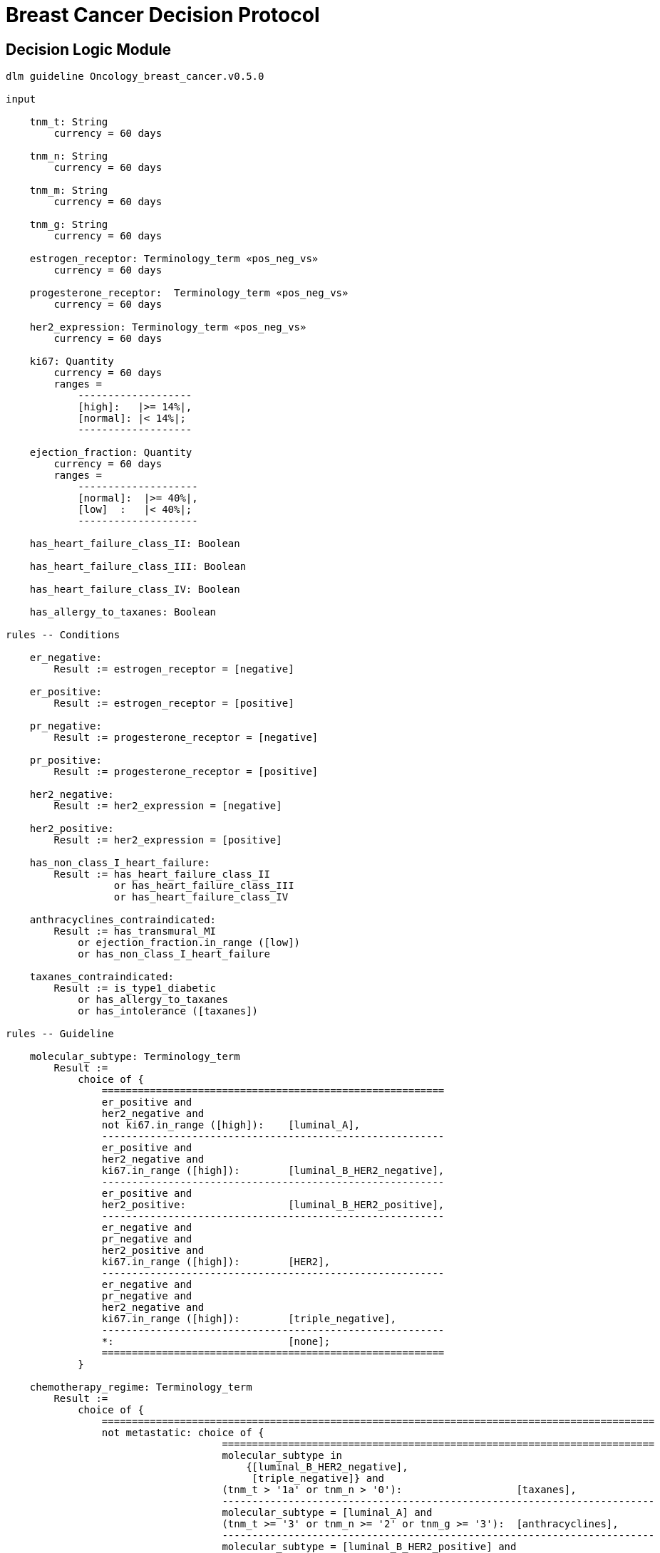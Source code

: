 = Breast Cancer Decision Protocol

== Decision Logic Module

----
dlm guideline Oncology_breast_cancer.v0.5.0

input

    tnm_t: String
        currency = 60 days

    tnm_n: String
        currency = 60 days

    tnm_m: String
        currency = 60 days

    tnm_g: String
        currency = 60 days

    estrogen_receptor: Terminology_term «pos_neg_vs»
        currency = 60 days

    progesterone_receptor:  Terminology_term «pos_neg_vs»
        currency = 60 days

    her2_expression: Terminology_term «pos_neg_vs»
        currency = 60 days

    ki67: Quantity
        currency = 60 days
        ranges =
            -------------------
            [high]:   |>= 14%|,
            [normal]: |< 14%|;
            -------------------

    ejection_fraction: Quantity
        currency = 60 days
        ranges =
            --------------------
            [normal]:  |>= 40%|,
            [low]  :   |< 40%|;
            --------------------
                
    has_heart_failure_class_II: Boolean
    
    has_heart_failure_class_III: Boolean
    
    has_heart_failure_class_IV: Boolean
    
    has_allergy_to_taxanes: Boolean
    
rules -- Conditions
        
    er_negative:
        Result := estrogen_receptor = [negative]

    er_positive:
        Result := estrogen_receptor = [positive]
        
    pr_negative:
        Result := progesterone_receptor = [negative]

    pr_positive:
        Result := progesterone_receptor = [positive]
        
    her2_negative:
        Result := her2_expression = [negative]

    her2_positive:
        Result := her2_expression = [positive]

    has_non_class_I_heart_failure:
        Result := has_heart_failure_class_II
                  or has_heart_failure_class_III
                  or has_heart_failure_class_IV
                        
    anthracyclines_contraindicated:
        Result := has_transmural_MI
            or ejection_fraction.in_range ([low])
            or has_non_class_I_heart_failure
                                
    taxanes_contraindicated:
        Result := is_type1_diabetic
            or has_allergy_to_taxanes
            or has_intolerance ([taxanes])
        
rules -- Guideline

    molecular_subtype: Terminology_term
        Result := 
            choice of {
                =========================================================
                er_positive and 
                her2_negative and 
                not ki67.in_range ([high]):    [luminal_A],
                ---------------------------------------------------------
                er_positive and 
                her2_negative and 
                ki67.in_range ([high]):        [luminal_B_HER2_negative],
                ---------------------------------------------------------
                er_positive and 
                her2_positive:                 [luminal_B_HER2_positive],
                ---------------------------------------------------------
                er_negative and 
                pr_negative and 
                her2_positive and 
                ki67.in_range ([high]):        [HER2],
                ---------------------------------------------------------
                er_negative and
                pr_negative and 
                her2_negative and 
                ki67.in_range ([high]):        [triple_negative],
                ---------------------------------------------------------
                *:                             [none];
                =========================================================
            }
    
    chemotherapy_regime: Terminology_term
        Result := 
            choice of {
                ============================================================================================
                not metastatic: choice of {
                                    ========================================================================
                                    molecular_subtype in 
                                        {[luminal_B_HER2_negative], 
                                         [triple_negative]} and
                                    (tnm_t > '1a' or tnm_n > '0'):                   [taxanes],
                                    ------------------------------------------------------------------------
                                    molecular_subtype = [luminal_A] and 
                                    (tnm_t >= '3' or tnm_n >= '2' or tnm_g >= '3'):  [anthracyclines],
                                    ------------------------------------------------------------------------
                                    molecular_subtype = [luminal_B_HER2_positive] and 
                                    (tnm_t = '1b' or tnm_t = '1c' and tnm_n = '0') or
                                    molecular_subtype = [HER2_positive] and 
                                    (tnm_t = '1b' and tnm_n = '0'):                  [paditaxel_trastuzumab]
                                    ========================================================================
                                },
                --------------------------------------------------------------------------------------------
                *:              choice of {
                                    =====================
                                    yyy:        aaa,
                                    ---------------------
                                    xxx:        bbb,
                                    ---------------------
                                    *:          ccc
                                    =====================
                                }
                =============================================================================================
            }
            
terminology
    term_definitions = <
        ["en"] = <
            ["luminal_A"] = <
                text = <"xxx">
                description = <"...">
            >
            ["luminal_B_HER2_positive"] = <
                text = <"xxx">
                description = <"...">
            >
            ["luminal_B_HER2_negative"] = <
                text = <"xxx">
                description = <"...">
            >
            ["HER2_positive"] = <
                text = <"xxx">
                description = <"...">
            >
            ["HER2_megative"] = <
                text = <"xxx">
                description = <"...">
            >
            ["triple_negative"] = <
                text = <"xxx">
                description = <"...">
            >
            ["oligohydramnios"] = <
                text = <"xxx">
                description = <"...">
            >

----
